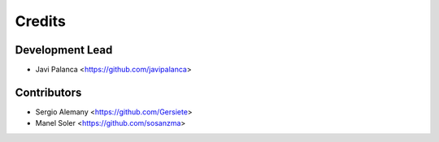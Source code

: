 =======
Credits
=======

Development Lead
----------------

* Javi Palanca <https://github.com/javipalanca>

Contributors
------------

* Sergio Alemany <https://github.com/Gersiete>
* Manel Soler <https://github.com/sosanzma>

